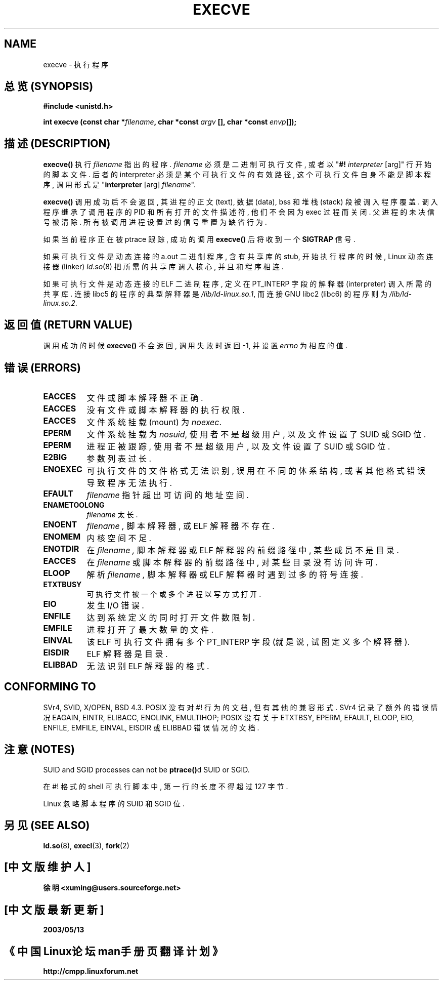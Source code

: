 .\" Copyright (c) 1992 Drew Eckhardt (drew@cs.colorado.edu), March 28, 1992
.\"
.\" Permission is granted to make and distribute verbatim copies of this
.\" manual provided the copyright notice and this permission notice are
.\" preserved on all copies.
.\"
.\" Permission is granted to copy and distribute modified versions of this
.\" manual under the conditions for verbatim copying, provided that the
.\" entire resulting derived work is distributed under the terms of a
.\" permission notice identical to this one
.\" 
.\" Since the Linux kernel and libraries are constantly changing, this
.\" manual page may be incorrect or out-of-date.  The author(s) assume no
.\" responsibility for errors or omissions, or for damages resulting from
.\" the use of the information contained herein.  The author(s) may not
.\" have taken the same level of care in the production of this manual,
.\" which is licensed free of charge, as they might when working
.\" professionally.
.\" 
.\" Formatted or processed versions of this manual, if unaccompanied by
.\" the source, must acknowledge the copyright and authors of this work.
.\"
.\" Modified by Michael Haardt <u31b3hs@pool.informatik.rwth-aachen.de>
.\" Modified Wed Jul 21 22:47:01 1993 by Rik Faith <faith@cs.unc.edu>
.\" Modified 21 Aug 1994 by Michael Chastain <mec@shell.portal.com>:
.\"   Fixed typoes.
.\" Modified Fri Jan 31 16:24:28 1997 by Eric S. Raymond <esr@thyrsus.com>
.\"
.TH EXECVE 2 "3 September 1997" "Linux 2.0.30" "Linux Programmer's Manual"
.SH NAME
execve \- 执行程序

.SH "总览 (SYNOPSIS)"
.B #include <unistd.h>
.sp
.BI "int execve (const char *" filename ", char *const " argv
.BI "[], char *const " envp []);

.SH "描述 (DESCRIPTION)"
\fBexecve()\fP 执行 \fIfilename\fP 指出的 程序. \fIfilename\fP 必须 是
二进制可执行文件, 或者 以 "\fB#! \fIinterpreter \fR[arg]" 行 开始的 脚本文件.
后者的 interpreter 必须是 某个 可执行文件 的 有效 路径, 这个 可执行文件 自身
不能是 脚本程序, 调用 形式 是 "\fBinterpreter\fR [arg] \fIfilename\fR".

\fBexecve()\fP 调用 成功 后 不会 返回, 其 进程 的 正文(text), 数据(data), 
bss 和 堆栈(stack) 段 被 调入程序 覆盖. 调入程序 继承了 调用程序 的 PID 和
所有 打开的 文件描述符, 他们 不会 因为 exec 过程 而 关闭. 父进程 的 未决 信号
被 清除. 所有 被 调用进程 设置过 的 信号 重置为 缺省行为.

如果 当前程序 正在 被 ptrace 跟踪, 成功的 调用 \fBexecve()\fP 后 将 收到
一个 \fBSIGTRAP\fP 信号.

如果 可执行文件 是 动态连接 的 a.out 二进制程序, 含有 共享库 的 stub,
开始 执行 程序 的 时候, Linux 动态 连接器(linker)
.IR ld.so (8)
把 所需的 共享库 调入 核心, 并且 和 程序 相连.

如果 可执行文件 是 动态连接 的 ELF 二进制程序, 定义在 PT_INTERP 字段 的
解释器(interpreter) 调入 所需的 共享库.
连接 libc5 的 程序 的 典型 解释器 是 \fI/lib/ld-linux.so.1\fR,
而 连接 GNU libc2 (libc6) 的 程序 则为 \fI/lib/ld-linux.so.2\fR.

.SH "返回值 (RETURN VALUE)"
调用成功 的 时候 \fBexecve()\fP 不会 返回, 调用失败 时 返回 \-1, 并 设置
.I errno 
为 相应的 值.

.SH "错误 (ERRORS)"
.TP 0.8i
.B EACCES
文件 或 脚本解释器 不正确.
.TP
.B EACCES
没有 文件 或 脚本解释器 的 执行 权限.
.TP
.B EACCES
文件系统 挂载(mount) 为
.IR noexec .
.TP
.B EPERM
文件系统 挂载为
.IR nosuid ,
使用者 不是 超级用户, 以及 文件 设置了 SUID 或 SGID 位.
.TP
.B EPERM
进程 正 被跟踪, 使用者 不是 超级用户, 以及 文件 设置了 SUID 或 SGID 位.
.TP
.B E2BIG
参数列表 过长.
.TP
.B ENOEXEC
可执行文件 的 文件格式 无法 识别, 误用在 不同的 体系结构, 或者 其他 格式
错误 导致 程序 无法 执行.
.TP
.B EFAULT
.I filename
指针 超出 可访问 的 地址空间.
.TP
.B ENAMETOOLONG
.I filename
太长.
.TP
.B ENOENT
.I filename ,
脚本解释器, 或 ELF 解释器 不存在.
.TP
.B ENOMEM
内核 空间 不足.
.TP
.B ENOTDIR
在
.I filename ,
脚本解释器 或 ELF 解释器 的 前缀 路径 中, 某些 成员 不是 目录.
.TP
.B EACCES
在
.I filename
或 脚本解释器 的 前缀 路径 中, 对 某些 目录 没有 访问许可.
.TP
.B ELOOP
解析
.I filename ,
脚本解释器 或 ELF 解释器 时 遇到 过多的 符号连接.
.TP
.B ETXTBUSY
可执行文件 被 一个 或 多个 进程 以 写方式 打开.
.TP
.B EIO
发生 I/O 错误.
.TP
.B ENFILE
达到 系统 定义的 同时打开文件数 限制. 
.TP
.B EMFILE
进程 打开了 最大数量 的 文件.
.TP
.B EINVAL
该 ELF 可执行文件 拥有 多个 PT_INTERP 字段 (就是说, 试图 定义 多个 解释器).
.TP
.B EISDIR
ELF 解释器 是 目录.
.TP
.B ELIBBAD
无法 识别 ELF 解释器 的 格式.

.SH "CONFORMING TO"
SVr4, SVID, X/OPEN, BSD 4.3.  POSIX 没有 对 #! 行为 的 文档, 但有 其他的
兼容 形式. SVr4 记录了 额外的 错误情况 EAGAIN, EINTR, ELIBACC, ENOLINK, 
EMULTIHOP; POSIX 没有 关于 ETXTBSY, EPERM, EFAULT, ELOOP, EIO, ENFILE,
EMFILE, EINVAL, EISDIR 或 ELIBBAD 错误情况 的 文档.

.SH "注意 (NOTES)"
SUID and SGID processes can not be \fBptrace()\fPd SUID or SGID.

在 #! 格式的 shell 可执行脚本 中, 第一行 的 长度 不得 超过 127 字节.

Linux 忽略 脚本程序 的 SUID 和 SGID 位.

.SH "另见 (SEE ALSO)"
.BR ld.so "(8),"
.BR execl "(3),"
.BR fork (2)

.SH "[中文版维护人]"
.B 徐明 <xuming@users.sourceforge.net>
.SH "[中文版最新更新]"
.BR 2003/05/13
.SH "《中国Linux论坛man手册页翻译计划》"
.BI http://cmpp.linuxforum.net
